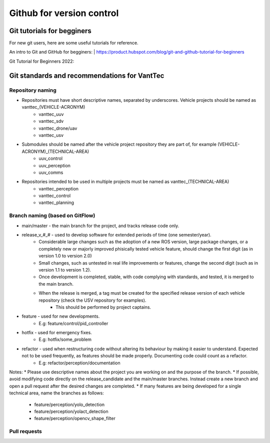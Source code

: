 ==========================
Github for version control
==========================

Git tutorials for begginers
===========================

For new git users, here are some useful tutorials for reference.

An intro to Git and GitHub for begginers:
| https://product.hubspot.com/blog/git-and-github-tutorial-for-beginners

Git Tutorial for Beginners 2022:

.. raw:: html

    <iframe width="560" height="315" src="https://www.youtube.com/embed/eeuNAIZoWRU" title="YouTube video player" frameborder="0" allow="accelerometer; autoplay; clipboard-write; encrypted-media; gyroscope; picture-in-picture" allowfullscreen></iframe>


Git standards and recommendations for VantTec
=============================================

Repository naming
-----------------

* Repositories must have short descriptive names, separated by underscores. Vehicle projects should be named as vanttec_(VEHICLE-ACRONYM)
    * vanttec_uuv
    * vanttec_sdv
    * vanttec_drone/uav
    * vanttec_usv

* Submodules should be named after the vehicle project repository they are part of, for example (VEHICLE-ACRONYM)_(TECHNICAL-AREA)
    * uuv_control
    * uuv_perception
    * uuv_comms
  
* Repositories intended to be used in multiple projects must be named as vanttec_(TECHNICAL-AREA)
    * vanttec_perception
    * vanttec_control
    * vanttec_planning
  
Branch naming (based on GitFlow)
--------------------------------

* main/master - the main branch for the project, and tracks release code only.
* release_v_#_# - used to develop software for extended periods of time (one semester/year).
    * Considerable large changes such as the adoption of a new ROS version, large package changes, or a completely new or majorly improved phisically tested vehicle feature, should change the first digit (as in version 1.0 to version 2.0)
    * Small changes, such as untested in real life improvements or features, change the second digit (such as in version 1.1 to version 1.2).
    * Once development is completed, stable, with code complying with standards, and tested, it is merged to the main branch.
    * When the release is merged, a tag must be created for the specified release version of each vehicle repository (check the USV repository for examples).
        * This should be performed by project captains.
* feature - used for new developments.
    * E.g: feature/control/pid_controller
* hotfix - used for emergency fixes.
    * E.g: hotfix/some_problem
* refactor - used when restructuring code without altering its behaviour by making it easier to understand. Expected not to be used frequently, as features should be made properly. Documenting code could count as a refactor.
    * E.g: refactor/perception/documentation
 
Notes:
* Please use descriptive names about the project you are working on and the purpose of the branch.
* If possible, avoid modifying code directly on the release_candidate and the main/master branches. Instead create a new branch and open a pull request after the desired changes are completed.
* If many features are being developed for a single technical area, name the branches as follows:
    * feature/perception/yolo_detection
    * feature/perception/yolact_detection
    * feature/perception/opencv_shape_filter

Pull requests
-------------

